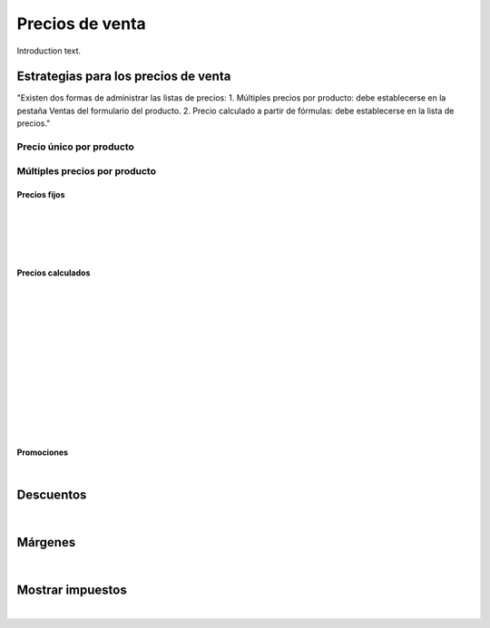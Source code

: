 ###################################################################################################
Precios de venta
###################################################################################################

Introduction text.

*************************************************
Estrategias para los precios de venta
*************************************************
"Existen dos formas de administrar las listas de precios:
1. Múltiples precios por producto: debe establecerse en la pestaña Ventas del formulario del producto.
2. Precio calculado a partir de fórmulas: debe establecerse en la lista de precios."

Precio único por producto
=========================

.. image:: media/precios-1.png
   :align: center
   :scale: 75 %

Múltiples precios por producto
==============================


Precios fijos
-------------

.. image:: media/precios-2.png
   :align: center
   :scale: 75 %

|

.. image:: media/precios-3.png
   :align: center
   :scale: 75 %

|

.. image:: media/precios-4.png
   :align: center
   :scale: 75 %

|

.. image:: media/precios-5.png
   :align: center
   :scale: 75 %

|

.. image:: media/precios-6.png
   :align: center
   :scale: 75 %

Precios calculados
------------------

.. image:: media/precios-7.png
   :align: center
   :scale: 75 %

|

.. image:: media/precios-8.png
   :align: center
   :scale: 75 %

|

.. image:: media/precios-9.png
   :align: center
   :scale: 75 %

|

.. image:: media/precios-10.png
   :align: center
   :scale: 75 %

|

.. image:: media/precios-11.png
   :align: center
   :scale: 75 %

|

.. image:: media/precios-12.png
   :align: center
   :scale: 75 %

|

.. image:: media/precios-13.png
   :align: center
   :scale: 75 %

|

.. image:: media/precios-14.png
   :align: center
   :scale: 75 %

|

.. image:: media/precios-15.png
   :align: center
   :scale: 75 %

|

.. image:: media/precios-16.png
   :align: center
   :scale: 75 %

|

.. image:: media/precios-17.png
   :align: center
   :scale: 75 %

|

.. image:: media/precios-18.png
   :align: center
   :scale: 75 %

|

.. image:: media/precios-19.png
   :align: center
   :scale: 75 %


Promociones
-----------

.. image:: media/precios-20.png
   :align: center
   :scale: 75 %

|

*************************************************
Descuentos
*************************************************

.. image:: media/descuentos-1.png
   :align: center
   :scale: 75 %

|

.. image:: media/descuentos-2.png
   :align: center
   :scale: 75 %

*************************************************
Márgenes
*************************************************

.. image:: media/margenes-1.png
   :align: center
   :scale: 75 %

|

.. image:: media/margenes-2.png
   :align: center
   :scale: 75 %

*************************************************
Mostrar impuestos
*************************************************

.. image:: media/mostrar-impuestos-1.png
   :align: center
   :scale: 75 %

|

.. image:: media/mostrar-impuestos-2.png
   :align: center
   :scale: 75 %


